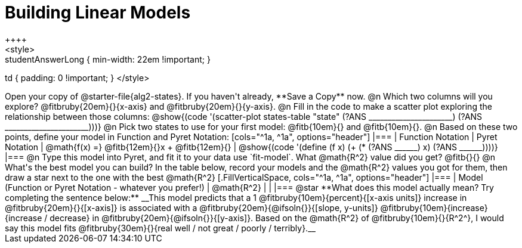 = Building Linear Models
++++
<style>
.studentAnswerMedium { min-width: 10em !important; }
.studentAnswerLong { min-width: 22em !important; }
td { padding: 0 !important; }
</style>
++++

Open your copy of @starter-file{alg2-states}. If you haven't already, **Save a Copy** now.

@n Which two columns will you explore? @fitbruby{20em}{}{x-axis} and @fitbruby{20em}{}{y-axis}.

@n Fill in the code to make a scatter plot exploring the relationship between those columns:

@show{(code '(scatter-plot states-table "state" (?ANS ______________________) (?ANS ______________________)))}

@n Pick two states to use for your first model: @fitb{10em}{} and @fitb{10em}{}.

@n Based on these two points, define your model in Function and Pyret Notation:

[cols="^1a, ^1a", options="header"]
|===
| Function Notation
| Pyret Notation
| @math{f(x) =} @fitb{12em}{}x + @fitb{12em}{}
| @show{(code '(define (f x) (+ (* (?ANS ______) x) (?ANS ______))))}
|===

@n Type this model into Pyret, and fit it to your data use `fit-model`. What @math{R^2} value did you get? @fitb{}{}

@n What's the best model you can build? In the table below, record your models and the @math{R^2} values you got for them, then draw a star next to the one with the best @math{R^2}

[.FillVerticalSpace, cols="^1a, ^1a", options="header"]
|===
| Model (Function or Pyret Notation - whatever you prefer!)   | @math{R^2}
|                                                             |
|===


@star **What does this model actually mean? Try completing the sentence below:**

__This model predicts that a 1 @fitbruby{10em}{percent}{[x-axis units]} increase in @fitbruby{20em}{}{[x-axis]} is associated with a @fitbruby{20em}{@ifsoln{}}{[slope, y-units]} @fitbruby{10em}{increase}{increase / decrease} in @fitbruby{20em}{@ifsoln{}}{[y-axis]}. Based on the @math{R^2} of @fitbruby{10em}{}{R^2^}, I would say this model fits @fitbruby{30em}{}{real well / not great / poorly / terribly}.__


